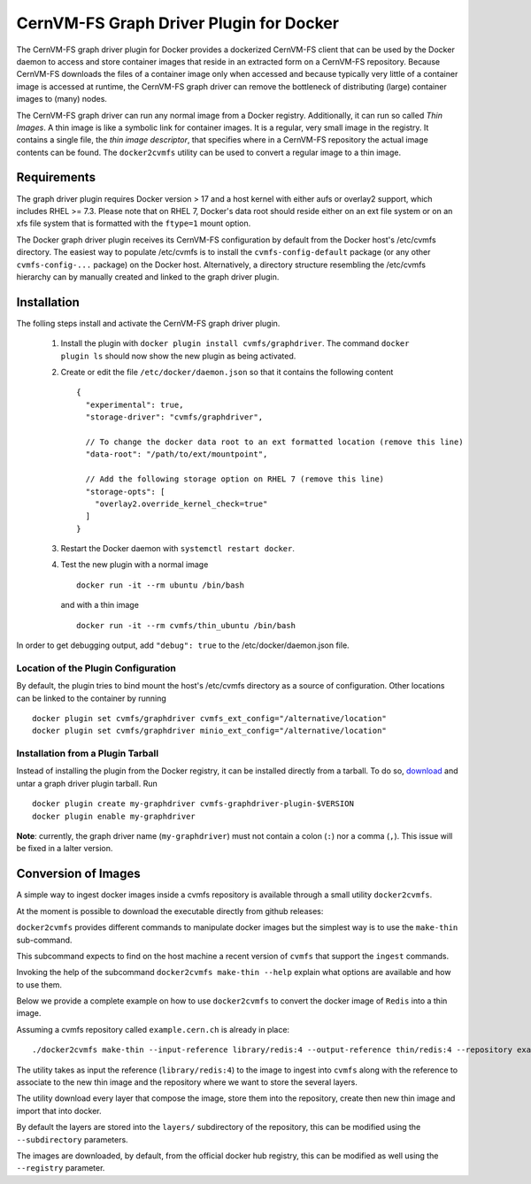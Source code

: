 .. _cpt_graphdriver:

CernVM-FS Graph Driver Plugin for Docker
========================================

The CernVM-FS graph driver plugin for Docker provides a dockerized CernVM-FS
client that can be used by the Docker daemon to access and store container
images that reside in an extracted form on a CernVM-FS repository.
Because CernVM-FS downloads the files of a container image only when accessed
and because typically very little of a container image is accessed at runtime,
the CernVM-FS graph driver can remove the bottleneck of distributing (large)
container images to (many) nodes.

The CernVM-FS graph driver can run any normal image from a Docker registry.
Additionally, it can run so called *Thin Images*. A thin image is like a
symbolic link for container images. It is a regular, very small image in the
registry. It contains a single file, the *thin image descriptor*, that specifies
where in a CernVM-FS repository the actual image contents can be found. The
``docker2cvmfs`` utility can be used to convert a regular image to a thin image.

.. figure:: _static/thin_image.svg
   :alt: Comparision between regular container images and thin images
   :figwidth: 750
   :align: center


Requirements
------------

The graph driver plugin requires Docker version > 17 and a host kernel with
either aufs or overlay2 support, which includes RHEL >= 7.3. Please note that
on RHEL 7, Docker's data root should reside either on an ext file system or on
an xfs file system that is formatted with the ``ftype=1`` mount option.

The Docker graph driver plugin receives its CernVM-FS configuration by default
from the Docker host's /etc/cvmfs directory. The easiest way to populate
/etc/cvmfs is to install the ``cvmfs-config-default`` package (or any other
``cvmfs-config-...`` package) on the Docker host.  Alternatively, a directory
structure resembling the /etc/cvmfs hierarchy can by manually created and linked
to the graph driver plugin.


Installation
------------

The folling steps install and activate the CernVM-FS graph driver plugin.

 1. Install the plugin with ``docker plugin install cvmfs/graphdriver``. The
    command ``docker plugin ls`` should now show the new plugin as being
    activated.

 2. Create or edit the file ``/etc/docker/daemon.json`` so that it contains
    the following content ::

        {
          "experimental": true,
          "storage-driver": "cvmfs/graphdriver",

          // To change the docker data root to an ext formatted location (remove this line)
          "data-root": "/path/to/ext/mountpoint",

          // Add the following storage option on RHEL 7 (remove this line)
          "storage-opts": [
            "overlay2.override_kernel_check=true"
          ]
        }

 3. Restart the Docker daemon with ``systemctl restart docker``.

 4. Test the new plugin with a normal image ::

        docker run -it --rm ubuntu /bin/bash

    and with a thin image ::

        docker run -it --rm cvmfs/thin_ubuntu /bin/bash

In order to get debugging output, add ``"debug": true`` to the
/etc/docker/daemon.json file.


Location of the Plugin Configuration
~~~~~~~~~~~~~~~~~~~~~~~~~~~~~~~~~~~~

By default, the plugin tries to bind mount the host's /etc/cvmfs directory
as a source of configuration. Other locations can be linked to the container
by running ::

     docker plugin set cvmfs/graphdriver cvmfs_ext_config="/alternative/location"
     docker plugin set cvmfs/graphdriver minio_ext_config="/alternative/location"


Installation from a Plugin Tarball
~~~~~~~~~~~~~~~~~~~~~~~~~~~~~~~~~~

Instead of installing the plugin from the Docker registry, it can be installed
directly from a tarball. To do so, `download <https://ecsft.cern.ch/dist/cvmfs/docker-graphdriver>`_
and untar a graph driver plugin tarball.  Run ::

    docker plugin create my-graphdriver cvmfs-graphdriver-plugin-$VERSION
    docker plugin enable my-graphdriver

**Note**: currently, the graph driver name (``my-graphdriver``) must not contain
a colon (``:``) nor a comma (``,``).  This issue will be fixed in a lalter
version.


Conversion of Images
--------------------

A simple way to ingest docker images inside a cvmfs repository is available
through a small utility ``docker2cvmfs``.

At the moment is possible to download the executable directly from github
releases:

``docker2cvmfs`` provides different commands to manipulate docker images but
the simplest way is to use the ``make-thin`` sub-command.

This subcommand expects to find on the host machine a recent version of
``cvmfs`` that support the ``ingest`` commands.

Invoking the help of the subcommand ``docker2cvmfs make-thin --help`` explain
what options are available and how to use them.

Below we provide a complete example on how to use ``docker2cvmfs`` to convert
the docker image of ``Redis`` into a thin image.

Assuming a cvmfs repository called ``example.cern.ch`` is already in place::

    ./docker2cvmfs make-thin --input-reference library/redis:4 --output-reference thin/redis:4 --repository example.cern.ch

The utility takes as input the reference (``library/redis:4``) to the
image to ingest into ``cvmfs`` along with the reference to associate to the
new thin image and the repository where we want to store the several layers.

The utility download every layer that compose the image, store them into the
repository, create then new thin image and import that into docker.

By default the layers are stored into the ``layers/`` subdirectory of the
repository, this can be modified using the ``--subdirectory`` parameters.

The images are downloaded, by default, from the official docker hub registry,
this can be modified as well using the ``--registry`` parameter.

